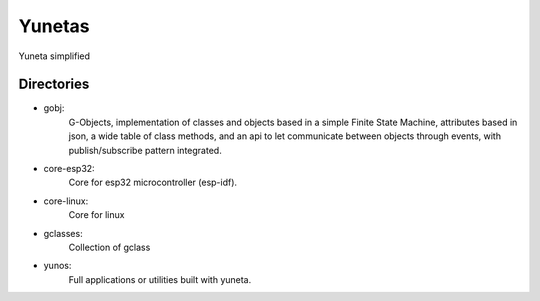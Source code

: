Yunetas
=======

Yuneta simplified

Directories
-----------

- gobj:
    G-Objects, implementation of classes and objects based in a simple Finite State Machine,
    attributes based in json, a wide table of class methods,
    and an api to let communicate between objects through events,
    with publish/subscribe pattern integrated.
- core-esp32:
    Core for esp32 microcontroller (esp-idf).
- core-linux:
    Core for linux
- gclasses:
    Collection of gclass
- yunos:
    Full applications or utilities built with yuneta.

